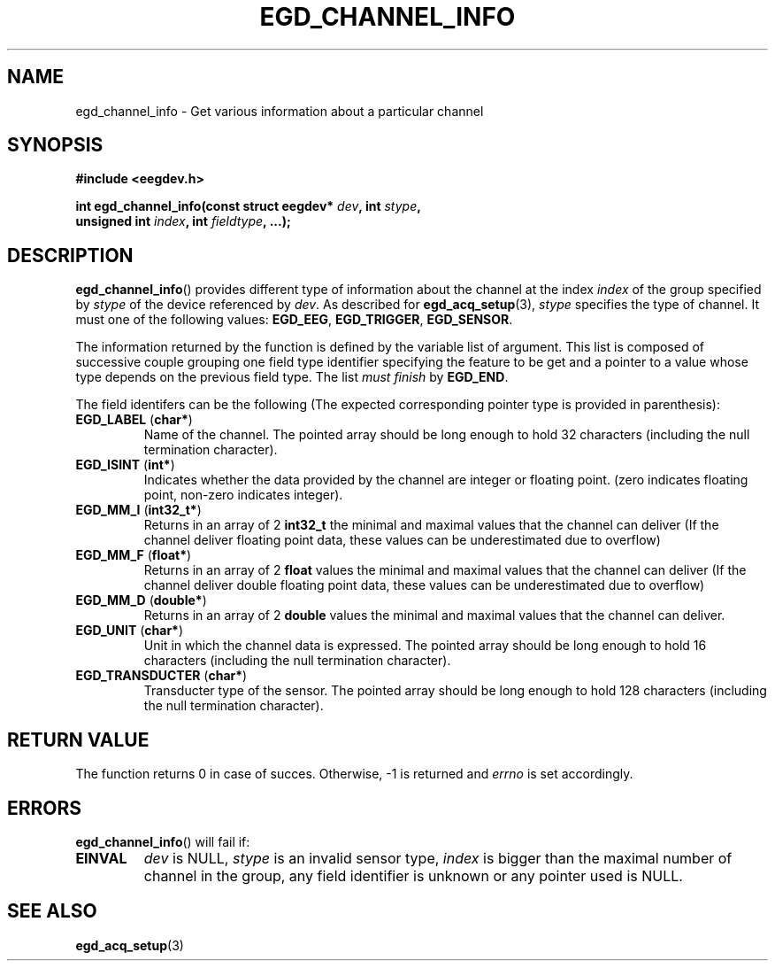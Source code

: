 .\"Copyright 2010 (c) EPFL
.TH EGD_CHANNEL_INFO 3 2010 "EPFL" "EEGDEV library manual"
.SH NAME
egd_channel_info - Get various information about a particular channel
.SH SYNOPSIS
.LP
.B #include <eegdev.h>
.sp
.BI "int egd_channel_info(const struct eegdev* " dev ", int " stype ","
.br
.BI "                      unsigned int " index ", int " fieldtype ", ...);"
.br
.SH DESCRIPTION
.LP
\fBegd_channel_info\fP() provides different type of information about the
channel at the index \fIindex\fP of the group specified by \fIstype\fP of
the device referenced by \fIdev\fP. As described for \fBegd_acq_setup\fP(3),
\fIstype\fP specifies the type of channel. It must one of the following
values: \fBEGD_EEG\fP, \fBEGD_TRIGGER\fP, \fBEGD_SENSOR\fP.
.LP
The information returned by the function is defined by the variable list of
argument. This list is composed of successive couple grouping one field type
identifier specifying the feature to be get and a pointer to a value whose
type depends on the previous field type. The list \fImust finish\fP by
\fBEGD_END\fP.
.LP
The field identifers can be the following (The expected corresponding
pointer type is provided in parenthesis):
.TP
\fBEGD_LABEL\fP (\fBchar*\fP)
Name of the channel. The pointed array should be long enough to hold 32
characters (including the null termination character).
.TP
\fBEGD_ISINT\fP (\fBint*\fP)
Indicates whether the data provided by the channel are integer or floating
point. (zero indicates floating point, non-zero indicates integer).
.TP
\fBEGD_MM_I\fP (\fBint32_t*\fP)
Returns in an array of 2 \fBint32_t\fP the minimal and maximal values that
the channel can deliver (If the channel deliver floating point data, these
values can be underestimated due to overflow)
.TP
\fBEGD_MM_F\fP (\fBfloat*\fP)
Returns in an array of 2 \fBfloat\fP values the minimal and maximal values
that the channel can deliver (If the channel deliver double floating point 
data, these values can be underestimated due to overflow)
.TP
\fBEGD_MM_D\fP (\fBdouble*\fP)
Returns in an array of 2 \fBdouble\fP values the minimal and maximal values
that the channel can deliver.
.TP
\fBEGD_UNIT\fP (\fBchar*\fP)
Unit in which the channel data is expressed. The pointed array should be
long enough to hold 16 characters (including the null termination
character).
.TP
\fBEGD_TRANSDUCTER\fP (\fBchar*\fP)
Transducter type of the sensor. The pointed array should be long enough to
hold 128 characters (including the null termination
character).
.SH "RETURN VALUE"
.LP
The function returns 0 in case of succes. Otherwise, -1 is returned
and \fIerrno\fP is set accordingly.
.SH ERRORS
.LP
\fBegd_channel_info\fP() will fail if:
.TP
.B EINVAL
\fIdev\fP is NULL, \fIstype\fP is an invalid sensor type, \fIindex\fP is
bigger than the maximal number of channel in the group, any field identifier
is unknown or any pointer used is NULL.
.SH "SEE ALSO"
.BR egd_acq_setup (3)


